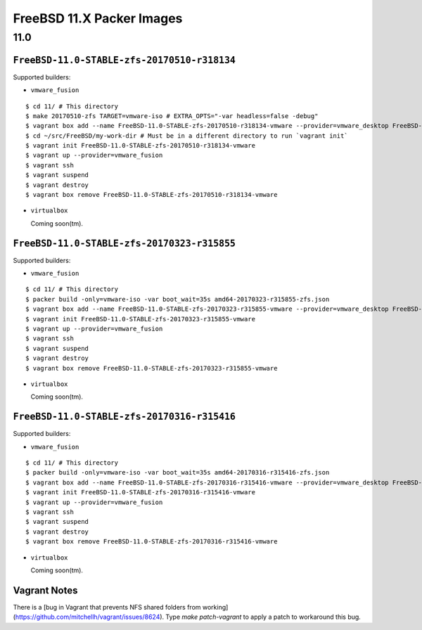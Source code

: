 FreeBSD 11.X Packer Images
==========================

11.0
----

``FreeBSD-11.0-STABLE-zfs-20170510-r318134``
^^^^^^^^^^^^^^^^^^^^^^^^^^^^^^^^^^^^^^^^^^^^

Supported builders:

- ``vmware_fusion``

::

    $ cd 11/ # This directory
    $ make 20170510-zfs TARGET=vmware-iso # EXTRA_OPTS="-var headless=false -debug"
    $ vagrant box add --name FreeBSD-11.0-STABLE-zfs-20170510-r318134-vmware --provider=vmware_desktop FreeBSD-11.0-STABLE-zfs-20170510-r318134-vmware.box
    $ cd ~/src/FreeBSD/my-work-dir # Must be in a different directory to run `vagrant init`
    $ vagrant init FreeBSD-11.0-STABLE-zfs-20170510-r318134-vmware
    $ vagrant up --provider=vmware_fusion
    $ vagrant ssh
    $ vagrant suspend
    $ vagrant destroy
    $ vagrant box remove FreeBSD-11.0-STABLE-zfs-20170510-r318134-vmware

- ``virtualbox``

  Coming soon(tm).

``FreeBSD-11.0-STABLE-zfs-20170323-r315855``
^^^^^^^^^^^^^^^^^^^^^^^^^^^^^^^^^^^^^^^^^^^^

Supported builders:

- ``vmware_fusion``

::

    $ cd 11/ # This directory
    $ packer build -only=vmware-iso -var boot_wait=35s amd64-20170323-r315855-zfs.json
    $ vagrant box add --name FreeBSD-11.0-STABLE-zfs-20170323-r315855-vmware --provider=vmware_desktop FreeBSD-11.0-STABLE-zfs-20170323-r315855-vmware.box
    $ vagrant init FreeBSD-11.0-STABLE-zfs-20170323-r315855-vmware
    $ vagrant up --provider=vmware_fusion
    $ vagrant ssh
    $ vagrant suspend
    $ vagrant destroy
    $ vagrant box remove FreeBSD-11.0-STABLE-zfs-20170323-r315855-vmware

- ``virtualbox``

  Coming soon(tm).

``FreeBSD-11.0-STABLE-zfs-20170316-r315416``
^^^^^^^^^^^^^^^^^^^^^^^^^^^^^^^^^^^^^^^^^^^^

Supported builders:

- ``vmware_fusion``

::

    $ cd 11/ # This directory
    $ packer build -only=vmware-iso -var boot_wait=35s amd64-20170316-r315416-zfs.json
    $ vagrant box add --name FreeBSD-11.0-STABLE-zfs-20170316-r315416-vmware --provider=vmware_desktop FreeBSD-11.0-STABLE-zfs-20170316-r315416-vmware.box
    $ vagrant init FreeBSD-11.0-STABLE-zfs-20170316-r315416-vmware
    $ vagrant up --provider=vmware_fusion
    $ vagrant ssh
    $ vagrant suspend
    $ vagrant destroy
    $ vagrant box remove FreeBSD-11.0-STABLE-zfs-20170316-r315416-vmware

- ``virtualbox``

  Coming soon(tm).

Vagrant Notes
^^^^^^^^^^^^^

There is a [bug in Vagrant that prevents NFS shared folders from
working](https://github.com/mitchellh/vagrant/issues/8624).  Type `make
patch-vagrant` to apply a patch to workaround this bug.
